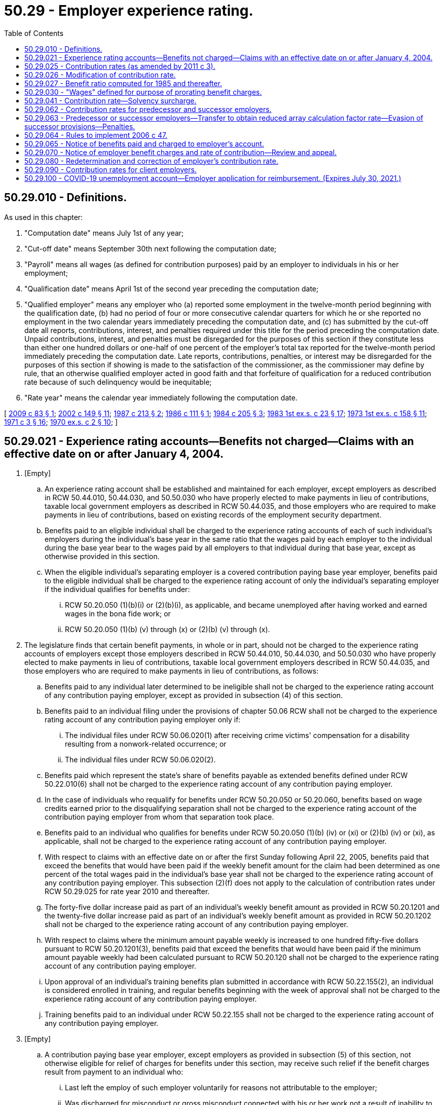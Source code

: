 = 50.29 - Employer experience rating.
:toc:

== 50.29.010 - Definitions.
As used in this chapter:

. "Computation date" means July 1st of any year;

. "Cut-off date" means September 30th next following the computation date;

. "Payroll" means all wages (as defined for contribution purposes) paid by an employer to individuals in his or her employment;

. "Qualification date" means April 1st of the second year preceding the computation date;

. "Qualified employer" means any employer who (a) reported some employment in the twelve-month period beginning with the qualification date, (b) had no period of four or more consecutive calendar quarters for which he or she reported no employment in the two calendar years immediately preceding the computation date, and (c) has submitted by the cut-off date all reports, contributions, interest, and penalties required under this title for the period preceding the computation date. Unpaid contributions, interest, and penalties must be disregarded for the purposes of this section if they constitute less than either one hundred dollars or one-half of one percent of the employer's total tax reported for the twelve-month period immediately preceding the computation date. Late reports, contributions, penalties, or interest may be disregarded for the purposes of this section if showing is made to the satisfaction of the commissioner, as the commissioner may define by rule, that an otherwise qualified employer acted in good faith and that forfeiture of qualification for a reduced contribution rate because of such delinquency would be inequitable;

. "Rate year" means the calendar year immediately following the computation date.

[ http://lawfilesext.leg.wa.gov/biennium/2009-10/Pdf/Bills/Session%20Laws/House/1338.SL.pdf?cite=2009%20c%2083%20§%201[2009 c 83 § 1]; http://lawfilesext.leg.wa.gov/biennium/2001-02/Pdf/Bills/Session%20Laws/House/2901.SL.pdf?cite=2002%20c%20149%20§%2011[2002 c 149 § 11]; http://leg.wa.gov/CodeReviser/documents/sessionlaw/1987c213.pdf?cite=1987%20c%20213%20§%202[1987 c 213 § 2]; http://leg.wa.gov/CodeReviser/documents/sessionlaw/1986c111.pdf?cite=1986%20c%20111%20§%201[1986 c 111 § 1]; http://leg.wa.gov/CodeReviser/documents/sessionlaw/1984c205.pdf?cite=1984%20c%20205%20§%203[1984 c 205 § 3]; http://leg.wa.gov/CodeReviser/documents/sessionlaw/1983ex1c23.pdf?cite=1983%201st%20ex.s.%20c%2023%20§%2017[1983 1st ex.s. c 23 § 17]; http://leg.wa.gov/CodeReviser/documents/sessionlaw/1973ex1c158.pdf?cite=1973%201st%20ex.s.%20c%20158%20§%2011[1973 1st ex.s. c 158 § 11]; http://leg.wa.gov/CodeReviser/documents/sessionlaw/1971c3.pdf?cite=1971%20c%203%20§%2016[1971 c 3 § 16]; http://leg.wa.gov/CodeReviser/documents/sessionlaw/1970ex1c2.pdf?cite=1970%20ex.s.%20c%202%20§%2010[1970 ex.s. c 2 § 10]; ]

== 50.29.021 - Experience rating accounts—Benefits not charged—Claims with an effective date on or after January 4, 2004.
. [Empty]
.. An experience rating account shall be established and maintained for each employer, except employers as described in RCW 50.44.010, 50.44.030, and 50.50.030 who have properly elected to make payments in lieu of contributions, taxable local government employers as described in RCW 50.44.035, and those employers who are required to make payments in lieu of contributions, based on existing records of the employment security department.

.. Benefits paid to an eligible individual shall be charged to the experience rating accounts of each of such individual's employers during the individual's base year in the same ratio that the wages paid by each employer to the individual during the base year bear to the wages paid by all employers to that individual during that base year, except as otherwise provided in this section.

.. When the eligible individual's separating employer is a covered contribution paying base year employer, benefits paid to the eligible individual shall be charged to the experience rating account of only the individual's separating employer if the individual qualifies for benefits under:

... RCW 50.20.050 (1)(b)(i) or (2)(b)(i), as applicable, and became unemployed after having worked and earned wages in the bona fide work; or

... RCW 50.20.050 (1)(b) (v) through (x) or (2)(b) (v) through (x).

. The legislature finds that certain benefit payments, in whole or in part, should not be charged to the experience rating accounts of employers except those employers described in RCW 50.44.010, 50.44.030, and 50.50.030 who have properly elected to make payments in lieu of contributions, taxable local government employers described in RCW 50.44.035, and those employers who are required to make payments in lieu of contributions, as follows:

.. Benefits paid to any individual later determined to be ineligible shall not be charged to the experience rating account of any contribution paying employer, except as provided in subsection (4) of this section.

.. Benefits paid to an individual filing under the provisions of chapter 50.06 RCW shall not be charged to the experience rating account of any contribution paying employer only if:

... The individual files under RCW 50.06.020(1) after receiving crime victims' compensation for a disability resulting from a nonwork-related occurrence; or

... The individual files under RCW 50.06.020(2).

.. Benefits paid which represent the state's share of benefits payable as extended benefits defined under RCW 50.22.010(6) shall not be charged to the experience rating account of any contribution paying employer.

.. In the case of individuals who requalify for benefits under RCW 50.20.050 or 50.20.060, benefits based on wage credits earned prior to the disqualifying separation shall not be charged to the experience rating account of the contribution paying employer from whom that separation took place.

.. Benefits paid to an individual who qualifies for benefits under RCW 50.20.050 (1)(b) (iv) or (xi) or (2)(b) (iv) or (xi), as applicable, shall not be charged to the experience rating account of any contribution paying employer.

.. With respect to claims with an effective date on or after the first Sunday following April 22, 2005, benefits paid that exceed the benefits that would have been paid if the weekly benefit amount for the claim had been determined as one percent of the total wages paid in the individual's base year shall not be charged to the experience rating account of any contribution paying employer. This subsection (2)(f) does not apply to the calculation of contribution rates under RCW 50.29.025 for rate year 2010 and thereafter.

.. The forty-five dollar increase paid as part of an individual's weekly benefit amount as provided in RCW 50.20.1201 and the twenty-five dollar increase paid as part of an individual's weekly benefit amount as provided in RCW 50.20.1202 shall not be charged to the experience rating account of any contribution paying employer.

.. With respect to claims where the minimum amount payable weekly is increased to one hundred fifty-five dollars pursuant to RCW 50.20.1201(3), benefits paid that exceed the benefits that would have been paid if the minimum amount payable weekly had been calculated pursuant to RCW 50.20.120 shall not be charged to the experience rating account of any contribution paying employer.

.. Upon approval of an individual's training benefits plan submitted in accordance with RCW 50.22.155(2), an individual is considered enrolled in training, and regular benefits beginning with the week of approval shall not be charged to the experience rating account of any contribution paying employer.

.. Training benefits paid to an individual under RCW 50.22.155 shall not be charged to the experience rating account of any contribution paying employer.

. [Empty]
.. A contribution paying base year employer, except employers as provided in subsection (5) of this section, not otherwise eligible for relief of charges for benefits under this section, may receive such relief if the benefit charges result from payment to an individual who:

... Last left the employ of such employer voluntarily for reasons not attributable to the employer;

... Was discharged for misconduct or gross misconduct connected with his or her work not a result of inability to meet the minimum job requirements;

... Is unemployed as a result of closure or severe curtailment of operation at the employer's plant, building, worksite, or other facility. This closure must be for reasons directly attributable to a catastrophic occurrence such as fire, flood, or other natural disaster;

... Continues to be employed on a regularly scheduled permanent part-time basis by a base year employer and who at some time during the base year was concurrently employed and subsequently separated from at least one other base year employer. Benefit charge relief ceases when the employment relationship between the employer requesting relief and the claimant is terminated. This subsection does not apply to shared work employers under chapter 50.60 RCW;

.. Continues to be employed on a regularly scheduled permanent part-time basis by a base year employer and who qualified for two consecutive unemployment claims where wages were attributable to at least one employer who employed the individual in both base years. Benefit charge relief ceases when the employment relationship between the employer requesting relief and the claimant is terminated. This subsection does not apply to shared work employers under chapter 50.60 RCW;

.. Was hired to replace an employee who is a member of the military reserves or National Guard and was called to federal active military service by the president of the United States and is subsequently laid off when that employee is reemployed by their employer upon release from active duty within the time provided for reemployment in RCW 73.16.035;

.. Worked for an employer for twenty weeks or less, and was laid off at the end of temporary employment when that employee temporarily replaced a permanent employee receiving family or medical leave benefits under Title 50A RCW, and the layoff is due to the return of that permanent employee. This subsection (3)(a)(vii) applies to claims with an effective date on or after January 1, 2020; or

.. Was discharged because the individual was unable to satisfy a job prerequisite required by law or administrative rule.

.. The employer requesting relief of charges under this subsection must request relief in writing within thirty days following mailing to the last known address of the notification of the valid initial determination of such claim, stating the date and reason for the separation or the circumstances of continued employment. The commissioner, upon investigation of the request, shall determine whether relief should be granted.

. When a benefit claim becomes invalid due to an amendment or adjustment of a report where the employer failed to report or inaccurately reported hours worked or remuneration paid, or both, all benefits paid will be charged to the experience rating account of the contribution paying employer or employers that originally filed the incomplete or inaccurate report or reports. An employer who reimburses the trust fund for benefits paid to workers and who fails to report or inaccurately reported hours worked or remuneration paid, or both, shall reimburse the trust fund for all benefits paid that are based on the originally filed incomplete or inaccurate report or reports.

. An employer's experience rating account may not be relieved of charges for a benefit payment and an employer who reimburses the trust fund for benefit payments may not be credited for a benefit payment if a benefit payment was made because the employer or employer's agent failed to respond timely or adequately to a written request of the department for information relating to the claim or claims without establishing good cause for the failure and the employer or employer's agent has a pattern of such failures. The commissioner has the authority to determine whether the employer has good cause under this subsection.

.. For the purposes of this subsection, "adequately" means providing accurate information of sufficient quantity and quality that would allow a reasonable person to determine eligibility for benefits.

.. [Empty]
... For the purposes of this subsection, "pattern" means a benefit payment was made because the employer or employer's agent failed to respond timely or adequately to a written request of the department for information relating to a claim or claims without establishing good cause for the failure, if the greater of the following calculations for an employer is met:

(A) At least three times in the previous two years; or

(B) Twenty percent of the total current claims against the employer.

... If an employer's agent is utilized, a pattern is established based on each individual client employer that the employer's agent represents.

[ http://lawfilesext.leg.wa.gov/biennium/2019-20/Pdf/Bills/Session%20Laws/House/2613-S.SL.pdf?cite=2020%20c%2086%20§%203[2020 c 86 § 3]; http://lawfilesext.leg.wa.gov/biennium/2019-20/Pdf/Bills/Session%20Laws/House/1399-S.SL.pdf?cite=2019%20c%2013%20§%2065[2019 c 13 § 65]; http://lawfilesext.leg.wa.gov/biennium/2017-18/Pdf/Bills/Session%20Laws/Senate/5975-S.SL.pdf?cite=2017%203rd%20sp.s.%20c%205%20§%2083[2017 3rd sp.s. c 5 § 83]; http://lawfilesext.leg.wa.gov/biennium/2013-14/Pdf/Bills/Session%20Laws/House/1903.SL.pdf?cite=2013%20c%20244%20§%201[2013 c 244 § 1]; http://lawfilesext.leg.wa.gov/biennium/2013-14/Pdf/Bills/Session%20Laws/Senate/5355.SL.pdf?cite=2013%20c%20189%20§%203[2013 c 189 § 3]; http://lawfilesext.leg.wa.gov/biennium/2011-12/Pdf/Bills/Session%20Laws/House/1091.SL.pdf?cite=2011%20c%204%20§%2014[2011 c 4 § 14]; http://lawfilesext.leg.wa.gov/biennium/2009-10/Pdf/Bills/Session%20Laws/House/2649-S.SL.pdf?cite=2010%20c%2025%20§%201[2010 c 25 § 1]; prior:  2009 c 493 § 1; http://lawfilesext.leg.wa.gov/biennium/2009-10/Pdf/Bills/Session%20Laws/Senate/5009-S.SL.pdf?cite=2009%20c%2050%20§%201[2009 c 50 § 1]; http://lawfilesext.leg.wa.gov/biennium/2009-10/Pdf/Bills/Session%20Laws/House/1906-S.SL.pdf?cite=2009%20c%203%20§%2013[2009 c 3 § 13]; http://lawfilesext.leg.wa.gov/biennium/2007-08/Pdf/Bills/Session%20Laws/Senate/6751-S.SL.pdf?cite=2008%20c%20323%20§%202[2008 c 323 § 2]; http://lawfilesext.leg.wa.gov/biennium/2007-08/Pdf/Bills/Session%20Laws/Senate/5373-S.SL.pdf?cite=2007%20c%20146%20§%202[2007 c 146 § 2]; http://lawfilesext.leg.wa.gov/biennium/2005-06/Pdf/Bills/Session%20Laws/Senate/6885-S.SL.pdf?cite=2006%20c%2013%20§%206[2006 c 13 § 6]; http://lawfilesext.leg.wa.gov/biennium/2005-06/Pdf/Bills/Session%20Laws/House/2255.SL.pdf?cite=2005%20c%20133%20§%204[2005 c 133 § 4]; http://lawfilesext.leg.wa.gov/biennium/2003-04/Pdf/Bills/Session%20Laws/Senate/6097.SL.pdf?cite=2003%202nd%20sp.s.%20c%204%20§%2021[2003 2nd sp.s. c 4 § 21]; ]

== 50.29.025 - Contribution rates (as amended by 2011 c 3).
. For contributions assessed for rate years 2005 through 2009, the contribution rate for each employer subject to contributions under RCW 50.24.010 shall be the sum of the array calculation factor rate and the graduated social cost factor rate determined under this subsection, and the solvency surcharge determined under RCW 50.29.041, if any.

.. The array calculation factor rate shall be determined as follows:

... An array shall be prepared, listing all qualified employers in ascending order of their benefit ratios. The array shall show for each qualified employer: (A) Identification number; (B) benefit ratio; and (C) taxable payrolls for the four consecutive calendar quarters immediately preceding the computation date and reported to the employment security department by the cut-off date.

... Each employer in the array shall be assigned to one of forty rate classes according to his or her benefit ratio as follows, and, except as provided in RCW 50.29.026, the array calculation factor rate for each employer in the array shall be the rate specified in the rate class to which the employer has been assigned:

Benefit RatioRateClassRate(percent)At leastLess than 0.00000110.000.0000010.00125020.130.0012500.00250030.250.0025000.00375040.380.0037500.00500050.500.0050000.00625060.630.0062500.00750070.750.0075000.00875080.880.0087500.01000091.000.0100000.011250101.150.0112500.012500111.300.0125000.013750121.450.0137500.015000131.600.0150000.016250141.750.0162500.017500151.900.0175000.018750162.050.0187500.020000172.200.0200000.021250182.350.0212500.022500192.500.0225000.023750202.650.0237500.025000212.800.0250000.026250222.950.0262500.027500233.100.0275000.028750243.250.0287500.030000253.400.0300000.031250263.550.0312500.032500273.700.0325000.033750283.850.0337500.035000294.000.0350000.036250304.150.0362500.037500314.300.0375000.040000324.450.0400000.042500334.600.0425000.045000344.750.0450000.047500354.900.0475000.050000365.050.0500000.052500375.200.0525000.055000385.300.0550000.057500395.350.057500 405.40



Benefit Ratio

Rate

Class

Rate

..

At least

Less than

 

0.000001

1

0.00

0.000001

0.001250

2

0.13

0.001250

0.002500

3

0.25

0.002500

0.003750

4

0.38

0.003750

0.005000

5

0.50

0.005000

0.006250

6

0.63

0.006250

0.007500

7

0.75

0.007500

0.008750

8

0.88

0.008750

0.010000

9

1.00

0.010000

0.011250

10

1.15

0.011250

0.012500

11

1.30

0.012500

0.013750

12

1.45

0.013750

0.015000

13

1.60

0.015000

0.016250

14

1.75

0.016250

0.017500

15

1.90

0.017500

0.018750

16

2.05

0.018750

0.020000

17

2.20

0.020000

0.021250

18

2.35

0.021250

0.022500

19

2.50

0.022500

0.023750

20

2.65

0.023750

0.025000

21

2.80

0.025000

0.026250

22

2.95

0.026250

0.027500

23

3.10

0.027500

0.028750

24

3.25

0.028750

0.030000

25

3.40

0.030000

0.031250

26

3.55

0.031250

0.032500

27

3.70

0.032500

0.033750

28

3.85

0.033750

0.035000

29

4.00

0.035000

0.036250

30

4.15

0.036250

0.037500

31

4.30

0.037500

0.040000

32

4.45

0.040000

0.042500

33

4.60

0.042500

0.045000

34

4.75

0.045000

0.047500

35

4.90

0.047500

0.050000

36

5.05

0.050000

0.052500

37

5.20

0.052500

0.055000

38

5.30

0.055000

0.057500

39

5.35

0.057500

 

40

5.40

.. The graduated social cost factor rate shall be determined as follows:

...(A) Except as provided in (b)(i)(B) and (C) of this subsection, the commissioner shall calculate the flat social cost factor for a rate year by dividing the total social cost by the total taxable payroll. The division shall be carried to the second decimal place with the remaining fraction disregarded unless it amounts to five hundredths or more, in which case the second decimal place shall be rounded to the next higher digit. The flat social cost factor shall be expressed as a percentage.

(B) If, on the cut-off date, the balance in the unemployment compensation fund is determined by the commissioner to be an amount that will provide more than ten months of unemployment benefits, the commissioner shall calculate the flat social cost factor for the rate year immediately following the cut-off date by reducing the total social cost by the dollar amount that represents the number of months for which the balance in the unemployment compensation fund on the cut-off date will provide benefits above ten months and dividing the result by the total taxable payroll. However, the calculation under this subsection (1)(b)(i)(B) for a rate year may not result in a flat social cost factor that is more than four-tenths lower than the calculation under (b)(i)(A) of this subsection for that rate year.

For the purposes of this subsection, the commissioner shall determine the number of months of unemployment benefits in the unemployment compensation fund using the benefit cost rate for the average of the three highest calendar benefit cost rates in the twenty consecutive completed calendar years immediately preceding the cut-off date or a period of consecutive calendar years immediately preceding the cut-off date that includes three recessions, if longer.

(C) The minimum flat social cost factor calculated under this subsection (1)(b) shall be six-tenths of one percent, except that if the balance in the unemployment compensation fund is determined by the commissioner to be an amount that will provide:

(I) At least twelve months but less than fourteen months of unemployment benefits, the minimum shall be five-tenths of one percent; or

(II) At least fourteen months of unemployment benefits, the minimum shall be five-tenths of one percent, except that, for employers in rate class 1, the minimum shall be forty-five hundredths of one percent.

...(A) Except as provided in (b)(ii)(B) of this subsection, the graduated social cost factor rate for each employer in the array is the flat social cost factor multiplied by the percentage specified as follows for the rate class to which the employer has been assigned in (a)(ii) of this subsection, except that the sum of an employer's array calculation factor rate and the graduated social cost factor rate may not exceed six and five-tenths percent or, for employers whose North American industry classification system code is within "111," "112," "1141," "115," "3114," "3117," "42448," or "49312," may not exceed six percent through rate year 2007 and may not exceed five and seven-tenths percent for rate years 2008 and 2009:

(I) Rate class 1 - 78 percent;

(II) Rate class 2 - 82 percent;

(III) Rate class 3 - 86 percent;

(IV) Rate class 4 - 90 percent;

(V) Rate class 5 - 94 percent;

(VI) Rate class 6 - 98 percent;

(VII) Rate class 7 - 102 percent;

(VIII) Rate class 8 - 106 percent;

(IX) Rate class 9 - 110 percent;

(X) Rate class 10 - 114 percent;

(XI) Rate class 11 - 118 percent; and

(XII) Rate classes 12 through 40 - 120 percent.

(B) For contributions assessed beginning July 1, 2005, through December 31, 2007, for employers whose North American industry classification system code is "111," "112," "1141," "115," "3114," "3117," "42448," or "49312," the graduated social cost factor rate is zero.

... For the purposes of this section:

(A) "Total social cost" means the amount calculated by subtracting the array calculation factor contributions paid by all employers with respect to the four consecutive calendar quarters immediately preceding the computation date and paid to the employment security department by the cut-off date from the total unemployment benefits paid to claimants in the same four consecutive calendar quarters. To calculate the flat social cost factor for rate year 2005, the commissioner shall calculate the total social cost using the array calculation factor contributions that would have been required to be paid by all employers in the calculation period if (a) of this subsection had been in effect for the relevant period. To calculate the flat social cost factor for rate years 2010 and 2011, the forty-five dollar increase paid as part of an individual's weekly benefit amount as provided in RCW 50.20.1201 shall not be considered for purposes of calculating the total unemployment benefits paid to claimants in the four consecutive calendar quarters immediately preceding the computation date.

(B) "Total taxable payroll" means the total amount of wages subject to tax, as determined under RCW 50.24.010, for all employers in the four consecutive calendar quarters immediately preceding the computation date and reported to the employment security department by the cut-off date.

.. For employers who do not meet the definition of "qualified employer" by reason of failure to pay contributions when due:

... The array calculation factor rate shall be two-tenths higher than that in rate class 40, except employers who have an approved agency-deferred payment contract by September 30th of the previous rate year. If any employer with an approved agency-deferred payment contract fails to make any one of the succeeding deferred payments or fails to submit any succeeding tax report and payment in a timely manner, the employer's tax rate shall immediately revert to an array calculation factor rate two-tenths higher than that in rate class 40; and

... The social cost factor rate shall be the social cost factor rate assigned to rate class 40 under (b)(ii) of this subsection.

.. For all other employers not qualified to be in the array:

... For rate years 2005, 2006, and 2007:

(A) The array calculation factor rate shall be a rate equal to the average industry array calculation factor rate as determined by the commissioner, plus fifteen percent of that amount; however, the rate may not be less than one percent or more than the array calculation factor rate in rate class 40; and

(B) The social cost factor rate shall be a rate equal to the average industry social cost factor rate as determined by the commissioner, plus fifteen percent of that amount, but not more than the social cost factor rate assigned to rate class 40 under (b)(ii) of this subsection.

... For contributions assessed for rate years 2008 and 2009:

(A) The array calculation factor rate shall be a rate equal to the average industry array calculation factor rate as determined by the commissioner, multiplied by the history factor, but not less than one percent or more than the array calculation factor rate in rate class 40;

(B) The social cost factor rate shall be a rate equal to the average industry social cost factor rate as determined by the commissioner, multiplied by the history factor, but not more than the social cost factor rate assigned to rate class 40 under (b)(ii) of this subsection; and

(C) The history factor shall be based on the total amounts of benefits charged and contributions paid in the three fiscal years ending prior to the computation date by employers not qualified to be in the array, other than employers in (c) of this subsection, who were first subject to contributions in the calendar year ending three years prior to the computation date. The commissioner shall calculate the history ratio by dividing the total amount of benefits charged by the total amount of contributions paid in this three-year period by these employers. The division shall be carried to the second decimal place with the remaining fraction disregarded unless it amounts to five one-hundredths or more, in which case the second decimal place shall be rounded to the next higher digit. The commissioner shall determine the history factor according to the history ratio as follows:

 HistoryRatio HistoryFactor(percent) At leastLess than (I) .9590(II).951.05100(III)1.05 115

 

History

Ratio

 

History

Factor

..

 

At least

Less than

 

(I)

 

.95

90

(II)

.95

1.05

100

(III)

1.05

 

115

. For contributions assessed in rate year 2010 and thereafter, the contribution rate for each employer subject to contributions under RCW 50.24.010 shall be the sum of the array calculation factor rate and the graduated social cost factor rate determined under this subsection, and the solvency surcharge determined under RCW 50.29.041, if any.

.. The array calculation factor rate shall be determined as follows:

... An array shall be prepared, listing all qualified employers in ascending order of their benefit ratios. The array shall show for each qualified employer: (A) Identification number; (B) benefit ratio; and (C) taxable payrolls for the four consecutive calendar quarters immediately preceding the computation date and reported to the employment security department by the cut-off date.

... Each employer in the array shall be assigned to one of forty rate classes according to his or her benefit ratio as follows, and, except as provided in RCW 50.29.026, the array calculation factor rate for each employer in the array shall be the rate specified in the rate class to which the employer has been assigned:

Benefit RatioRateClassRate(percent)At leastLess than 0.00000110.000.0000010.00125020.110.0012500.00250030.220.0025000.00375040.330.0037500.00500050.430.0050000.00625060.540.0062500.00750070.650.0075000.00875080.760.0087500.01000090.880.0100000.011250101.010.0112500.012500111.140.0125000.013750121.280.0137500.015000131.410.0150000.016250141.540.0162500.017500151.670.0175000.018750161.800.0187500.020000171.940.0200000.021250182.070.0212500.022500192.200.0225000.023750202.380.0237500.025000212.500.0250000.026250222.630.0262500.027500232.750.0275000.028750242.880.0287500.030000253.000.0300000.031250263.130.0312500.032500273.250.0325000.033750283.380.0337500.035000293.500.0350000.036250303.630.0362500.037500313.750.0375000.040000324.000.0400000.042500334.250.0425000.045000344.500.0450000.047500354.750.0475000.050000365.000.0500000.052500375.150.0525000.055000385.250.0550000.057500395.300.057500 405.40



Benefit Ratio

Rate

Class

Rate

..

At least

Less than

 

0.000001

1

0.00

0.000001

0.001250

2

0.11

0.001250

0.002500

3

0.22

0.002500

0.003750

4

0.33

0.003750

0.005000

5

0.43

0.005000

0.006250

6

0.54

0.006250

0.007500

7

0.65

0.007500

0.008750

8

0.76

0.008750

0.010000

9

0.88

0.010000

0.011250

10

1.01

0.011250

0.012500

11

1.14

0.012500

0.013750

12

1.28

0.013750

0.015000

13

1.41

0.015000

0.016250

14

1.54

0.016250

0.017500

15

1.67

0.017500

0.018750

16

1.80

0.018750

0.020000

17

1.94

0.020000

0.021250

18

2.07

0.021250

0.022500

19

2.20

0.022500

0.023750

20

2.38

0.023750

0.025000

21

2.50

0.025000

0.026250

22

2.63

0.026250

0.027500

23

2.75

0.027500

0.028750

24

2.88

0.028750

0.030000

25

3.00

0.030000

0.031250

26

3.13

0.031250

0.032500

27

3.25

0.032500

0.033750

28

3.38

0.033750

0.035000

29

3.50

0.035000

0.036250

30

3.63

0.036250

0.037500

31

3.75

0.037500

0.040000

32

4.00

0.040000

0.042500

33

4.25

0.042500

0.045000

34

4.50

0.045000

0.047500

35

4.75

0.047500

0.050000

36

5.00

0.050000

0.052500

37

5.15

0.052500

0.055000

38

5.25

0.055000

0.057500

39

5.30

0.057500

 

40

5.40

.. The graduated social cost factor rate shall be determined as follows:

...(A) Except as provided in (b)(i)(B) and (C) of this subsection, the commissioner shall calculate the flat social cost factor for a rate year by dividing the total social cost by the total taxable payroll. The division shall be carried to the second decimal place with the remaining fraction disregarded unless it amounts to five hundredths or more, in which case the second decimal place shall be rounded to the next higher digit. The flat social cost factor shall be expressed as a percentage.

(B) If, on the cut-off date, the balance in the unemployment compensation fund is determined by the commissioner to be an amount that will provide more than ten months of unemployment benefits, the commissioner shall calculate the flat social cost factor for the rate year immediately following the cut-off date by reducing the total social cost by the dollar amount that represents the number of months for which the balance in the unemployment compensation fund on the cut-off date will provide benefits above ten months and dividing the result by the total taxable payroll. However, the calculation under this subsection (2)(b)(i)(B) for a rate year may not result in a flat social cost factor that is more than four-tenths lower than the calculation under (b)(i)(A) of this subsection for that rate year. For rate year 2011, the calculation may not result in a flat social cost factor that is more than one and twenty-two one-hundredths percent.

For the purposes of this subsection, the commissioner shall determine the number of months of unemployment benefits in the unemployment compensation fund using the benefit cost rate for the average of the three highest calendar benefit cost rates in the twenty consecutive completed calendar years immediately preceding the cut-off date or a period of consecutive calendar years immediately preceding the cut-off date that includes three recessions, if longer.

(C) The minimum flat social cost factor calculated under this subsection (2)(b) shall be six-tenths of one percent, except that if the balance in the unemployment compensation fund is determined by the commissioner to be an amount that will provide:

(I) At least ten months but less than eleven months of unemployment benefits, the minimum shall be five-tenths of one percent; or

(II) At least eleven months but less than twelve months of unemployment benefits, the minimum shall be forty-five hundredths of one percent; or

(III) At least twelve months but less than thirteen months of unemployment benefits, the minimum shall be four-tenths of one percent; or

(IV) At least thirteen months but less than fifteen months of unemployment benefits, the minimum shall be thirty-five hundredths of one percent; or

(V) At least fifteen months but less than seventeen months of unemployment benefits, the minimum shall be twenty-five hundredths of one percent; or

(VI) At least seventeen months but less than eighteen months of unemployment benefits, the minimum shall be fifteen hundredths of one percent; or

(VII) At least eighteen months of unemployment benefits, the minimum shall be fifteen hundredths of one percent through rate year 2011 and shall be zero thereafter.

...(A) Except as provided in (b)(ii)(B) of this subsection, the graduated social cost factor rate for each employer in the array is the flat social cost factor multiplied by the percentage specified as follows for the rate class to which the employer has been assigned in (a)(ii) of this subsection, except that the sum of an employer's array calculation factor rate and the graduated social cost factor rate may not exceed six percent or, for employers whose North American industry classification system code is within "111," "112," "1141," "115," "3114," "3117," "42448," or "49312," may not exceed five and four-tenths percent:

(((A))) (I) Rate class 1 - 78 percent;

(((B))) (II) Rate class 2 - 82 percent;

(((C))) (III) Rate class 3 - 86 percent;

(((D))) (IV) Rate class 4 - 90 percent;

(((E))) (V) Rate class 5 - 94 percent;

(((F))) (VI) Rate class 6 - 98 percent;

(((G))) (VII) Rate class 7 - 102 percent;

(((H))) (VIII) Rate class 8 - 106 percent;

(((I))) (IX) Rate class 9 - 110 percent;

(((J))) (X) Rate class 10 - 114 percent;

(((K))) (XI) Rate class 11 - 118 percent; and

(((L))) (XII) Rate classes 12 through 40 - 120 percent.

(B) For rate year 2011, the graduated social cost factor rate for each employer in the array is the flat social cost factor multiplied by the percentage specified as follows for the rate class to which the employer has been assigned in (a)(ii) of this subsection, except that the sum of an employer's array calculation factor rate and the graduated social cost factor rate may not exceed six percent or, for employers whose North American industry classification system code is within "111," "112," "1141," "115," "3114," "3117," "42448," or "49312," may not exceed five and four-tenths percent:

(I) Rate class 1 - 40 percent;

(II) Rate class 2 - 44 percent;

(III) Rate class 3 - 48 percent;

(IV) Rate class 4 - 52 percent;

(V) Rate class 5 - 56 percent;

(VI) Rate class 6 - 60 percent;

(VII) Rate class 7 - 64 percent;

(VIII) Rate class 8 - 68 percent;

(IX) Rate class 9 - 72 percent;

(X) Rate class 10 - 76 percent;

(XI) Rate class 11 - 80 percent;

(XII) Rate class 12 - 84 percent;

(XIII) Rate class 13 - 88 percent;

(XIV) Rate class 14 - 92 percent;

(XV) Rate class 15 - 96 percent;

(XVI) Rate class 16 - 100 percent;

(XVII) Rate class 17 - 104 percent;

(XVIII) Rate class 18 - 108 percent;

(XIX) Rate class 19 - 112 percent;

(XX) Rate class 20 - 116 percent; and

(XXI) Rate classes 21 through 40 - 120 percent.

... For the purposes of this section:

(A) "Total social cost" means the amount calculated by subtracting the array calculation factor contributions paid by all employers with respect to the four consecutive calendar quarters immediately preceding the computation date and paid to the employment security department by the cut-off date from the total unemployment benefits paid to claimants in the same four consecutive calendar quarters. 

(B) "Total taxable payroll" means the total amount of wages subject to tax, as determined under RCW 50.24.010, for all employers in the four consecutive calendar quarters immediately preceding the computation date and reported to the employment security department by the cut-off date.

.. For employers who do not meet the definition of "qualified employer" by reason of failure to pay contributions when due:

... For rate years through 2010:

(A) The array calculation factor rate shall be two-tenths higher than that in rate class 40, except employers who have an approved agency-deferred payment contract by September 30th of the previous rate year. If any employer with an approved agency-deferred payment contract fails to make any one of the succeeding deferred payments or fails to submit any succeeding tax report and payment in a timely manner, the employer's tax rate shall immediately revert to an array calculation factor rate two-tenths higher than that in rate class 40; and

(B) The social cost factor rate shall be the social cost factor rate assigned to rate class 40 under (b)(ii)(A) of this subsection.

... For rate years 2011 and thereafter:

(A)(I) For an employer who does not enter into an approved agency-deferred payment contract as described in (c)(ii)(A)(II) or (III) of this subsection, the array calculation factor rate shall be the rate it would have been if the employer had not been delinquent in payment plus an additional one percent or, if the employer is delinquent in payment for a second or more consecutive year, an additional two percent;

(II) For an employer who enters an approved agency-deferred payment contract by September 30th of the previous rate year, the array calculation factor rate shall be the rate it would have been if the employer had not been delinquent in payment;

(III) For an employer who enters an approved agency-deferred payment contract after September 30th of the previous rate year, but within thirty days of the date the department sent its first tax rate notice, the array calculation factor rate shall be the rate it would have been had the employer not been delinquent in payment plus an additional one-half of one percent or, if the employer is delinquent in payment for a second or more consecutive year, an additional one and one-half percent;

(IV) For an employer who enters an approved agency-deferred payment contract as described in (c)(ii)(A)(II) or (III) of this subsection, but who fails to make any one of the succeeding deferred payments or fails to submit any succeeding tax report and payment in a timely manner, the array calculation factor rate shall immediately revert to the applicable array calculation factor rate under (c)(ii)(A)(I) of this subsection; and

(B) The social cost factor rate shall be the social cost factor rate assigned to rate class 40 for the relevant year under (b)(ii)(A) or (B) of this subsection.

.. For all other employers not qualified to be in the array:

... The array calculation factor rate shall be a rate equal to the average industry array calculation factor rate as determined by the commissioner, multiplied by the history factor, but not less than one percent or more than the array calculation factor rate in rate class 40;

... The social cost factor rate shall be a rate equal to the average industry social cost factor rate as determined by the commissioner, multiplied by the history factor, but not more than the social cost factor rate assigned to rate class 40 for the relevant year under (b)(ii)(A) or (B) of this subsection; and

... The history factor shall be based on the total amounts of benefits charged and contributions paid in the three fiscal years ending prior to the computation date by employers not qualified to be in the array, other than employers in (c) of this subsection, who were first subject to contributions in the calendar year ending three years prior to the computation date. The commissioner shall calculate the history ratio by dividing the total amount of benefits charged by the total amount of contributions paid in this three-year period by these employers. The division shall be carried to the second decimal place with the remaining fraction disregarded unless it amounts to five one-hundredths or more, in which case the second decimal place shall be rounded to the next higher digit. The commissioner shall determine the history factor according to the history ratio as follows:

HistoryRatio HistoryFactor(percent) At leastLess than (A) .9590(B).951.05100(C)1.05 115





History

Ratio

 

History

Factor

..

 

At least

Less than

 

(A)

 

.95

90

(B)

.95

1.05

100

(C)

1.05

 

115

. Assignment of employers by the commissioner to industrial classification, for purposes of this section, shall be in accordance with established classification practices found in the North American industry classification system code.

[ http://lawfilesext.leg.wa.gov/biennium/2011-12/Pdf/Bills/Session%20Laws/Senate/5135.SL.pdf?cite=2011%20c%203%20§%203[2011 c 3 § 3]; http://lawfilesext.leg.wa.gov/biennium/2009-10/Pdf/Bills/Session%20Laws/Senate/6524-S.SL.pdf?cite=2010%20c%2072%20§%201[2010 c 72 § 1]; http://lawfilesext.leg.wa.gov/biennium/2009-10/Pdf/Bills/Session%20Laws/Senate/5963-S.SL.pdf?cite=2009%20c%20493%20§%202[2009 c 493 § 2]; http://lawfilesext.leg.wa.gov/biennium/2009-10/Pdf/Bills/Session%20Laws/House/1906-S.SL.pdf?cite=2009%20c%203%20§%2014[2009 c 3 § 14]; http://lawfilesext.leg.wa.gov/biennium/2007-08/Pdf/Bills/Session%20Laws/House/1278-S.SL.pdf?cite=2007%20c%2051%20§%201[2007 c 51 § 1]; http://lawfilesext.leg.wa.gov/biennium/2005-06/Pdf/Bills/Session%20Laws/Senate/6885-S.SL.pdf?cite=2006%20c%2013%20§%204[2006 c 13 § 4]; http://lawfilesext.leg.wa.gov/biennium/2005-06/Pdf/Bills/Session%20Laws/House/2255.SL.pdf?cite=2005%20c%20133%20§%205[2005 c 133 § 5]; http://lawfilesext.leg.wa.gov/biennium/2003-04/Pdf/Bills/Session%20Laws/Senate/6097.SL.pdf?cite=2003%202nd%20sp.s.%20c%204%20§%2014[2003 2nd sp.s. c 4 § 14]; http://lawfilesext.leg.wa.gov/biennium/2003-04/Pdf/Bills/Session%20Laws/House/1832-S.SL.pdf?cite=2003%20c%204%20§%201[2003 c 4 § 1]; http://lawfilesext.leg.wa.gov/biennium/1999-00/Pdf/Bills/Session%20Laws/House/3077-S.SL.pdf?cite=2000%20c%202%20§%204[2000 c 2 § 4]; http://lawfilesext.leg.wa.gov/biennium/1995-96/Pdf/Bills/Session%20Laws/Senate/5925.SL.pdf?cite=1995%20c%204%20§%202[1995 c 4 § 2]; 1995 c 4 § 1; prior:  1993 c 483 § 21; http://lawfilesext.leg.wa.gov/biennium/1993-94/Pdf/Bills/Session%20Laws/House/1988-S.SL.pdf?cite=1993%20c%20226%20§%2014[1993 c 226 § 14]; http://lawfilesext.leg.wa.gov/biennium/1993-94/Pdf/Bills/Session%20Laws/House/1988-S.SL.pdf?cite=1993%20c%20226%20§%2013[1993 c 226 § 13]; http://leg.wa.gov/CodeReviser/documents/sessionlaw/1990c245.pdf?cite=1990%20c%20245%20§%207[1990 c 245 § 7]; http://leg.wa.gov/CodeReviser/documents/sessionlaw/1989c380.pdf?cite=1989%20c%20380%20§%2079[1989 c 380 § 79]; http://leg.wa.gov/CodeReviser/documents/sessionlaw/1987c171.pdf?cite=1987%20c%20171%20§%203[1987 c 171 § 3]; http://leg.wa.gov/CodeReviser/documents/sessionlaw/1985ex1c5.pdf?cite=1985%20ex.s.%20c%205%20§%207[1985 ex.s. c 5 § 7]; http://leg.wa.gov/CodeReviser/documents/sessionlaw/1984c205.pdf?cite=1984%20c%20205%20§%205[1984 c 205 § 5]; ]

== 50.29.026 - Modification of contribution rate.
. Beginning with contributions assessed for rate year 1996, a qualified employer's contribution rate applicable for rate years beginning before January 1, 2005, or array calculation factor rate applicable for rate years beginning on or after January 1, 2005, determined under RCW 50.29.025 may be modified as follows:

.. Subject to the limitations of this subsection, an employer may make a voluntary contribution of an amount equal to part or all of the benefits charged to the employer's account during the two years most recently ended on June 30th that were used for the purpose of computing the employer's contribution rate applicable for rate years beginning before January 1, 2005, or array calculation factor rate applicable for rate years beginning on or after January 1, 2005. On receiving timely payment of a voluntary contribution, plus a surcharge of ten percent of the amount of the voluntary contribution, the commissioner shall cancel the benefits equal to the amount of the voluntary contribution, excluding the surcharge, and compute a new benefit ratio for the employer. The employer shall then be assigned the contribution rate applicable for rate years beginning before January 1, 2005, or array calculation factor rate applicable for rate years beginning on or after January 1, 2005, applicable to the rate class within which the recomputed benefit ratio is included. The minimum amount of a voluntary contribution, excluding the surcharge, must be an amount that will result in a recomputed benefit ratio that is in a rate class at least four rate classes lower than the rate class that included the employer's original benefit ratio.

.. Payment of a voluntary contribution is considered timely if received by the department during the period beginning on the date of mailing to the employer the notice of contribution rate applicable for rate years beginning before January 1, 2005, or notice of array calculation factor rate applicable for rate years beginning on or after January 1, 2005, required under this title for the rate year for which the employer is seeking a modification of his or her rate and ending on February 15th of that rate year or, for voluntary contributions for rate year 2000, ending on March 31, 2000.

.. A benefit ratio may not be recomputed nor a rate be reduced under this section as a result of a voluntary contribution received after the payment period prescribed in (b) of this subsection.

. This section does not apply to any employer who has not had an increase of at least twelve rate classes from the previous tax rate year.

[ http://lawfilesext.leg.wa.gov/biennium/2003-04/Pdf/Bills/Session%20Laws/Senate/6097.SL.pdf?cite=2003%202nd%20sp.s.%20c%204%20§%2017[2003 2nd sp.s. c 4 § 17]; http://lawfilesext.leg.wa.gov/biennium/1999-00/Pdf/Bills/Session%20Laws/House/3077-S.SL.pdf?cite=2000%20c%202%20§%205[2000 c 2 § 5]; http://lawfilesext.leg.wa.gov/biennium/1995-96/Pdf/Bills/Session%20Laws/House/1350-S.SL.pdf?cite=1995%20c%20322%20§%201[1995 c 322 § 1]; ]

== 50.29.027 - Benefit ratio computed for 1985 and thereafter.
For the rate year 1985 and each rate year thereafter, a benefit ratio shall be computed for each qualified employer by dividing the total amount of benefits charged to the account of the employer during the forty-eight consecutive months immediately preceding the computation date by the taxable payrolls of the employer for the same forty-eight month period as reported to the department by the cut-off dates. The division shall be carried to the sixth decimal place with the remaining fraction, if any, disregarded.

[ http://leg.wa.gov/CodeReviser/documents/sessionlaw/1984c205.pdf?cite=1984%20c%20205%20§%204[1984 c 205 § 4]; ]

== 50.29.030 - "Wages" defined for purpose of prorating benefit charges.
For the purpose of prorating benefit charges "wages" shall mean "wages" as defined for purpose of payment of benefits in RCW 50.04.320.

[ http://leg.wa.gov/CodeReviser/documents/sessionlaw/1970ex1c2.pdf?cite=1970%20ex.s.%20c%202%20§%2012[1970 ex.s. c 2 § 12]; ]

== 50.29.041 - Contribution rate—Solvency surcharge.
Beginning with contributions assessed for rate year 2005, the contribution rate of each employer subject to contributions under RCW 50.24.010 shall include a solvency surcharge determined as follows:

. This section shall apply to employers' contributions for a rate year immediately following a cut-off date only if, on the cut-off date, the balance in the unemployment compensation fund is determined by the commissioner to be an amount that will provide fewer than seven months of unemployment benefits.

. The solvency surcharge shall be the lowest rate necessary, as determined by the commissioner, but not more than two-tenths of one percent, to provide revenue during the applicable rate year that will fund unemployment benefits for the number of months that is the difference between nine months and the number of months for which the balance in the unemployment compensation fund on the cut-off date will provide benefits.

. The basis for determining the number of months of unemployment benefits shall be the same basis used in *RCW 50.29.025(2)(b)(i)(B).

[ http://lawfilesext.leg.wa.gov/biennium/2005-06/Pdf/Bills/Session%20Laws/Senate/6885-S.SL.pdf?cite=2006%20c%2013%20§%205[2006 c 13 § 5]; http://lawfilesext.leg.wa.gov/biennium/2003-04/Pdf/Bills/Session%20Laws/Senate/6097.SL.pdf?cite=2003%202nd%20sp.s.%20c%204%20§%2016[2003 2nd sp.s. c 4 § 16]; ]

== 50.29.062 - Contribution rates for predecessor and successor employers.
. If the department finds that a significant purpose of the transfer of the business is to obtain a reduced array calculation factor rate, contribution rates shall be computed and penalties and other sanctions shall apply as specified in RCW 50.29.063.

. If subsection (1) of this section and RCW 50.29.063 do not apply and if the department finds that an employer is a successor, or partial successor, to a predecessor business, predecessor and successor employer contribution rates shall be computed in the following manner:

.. If the successor is an employer, as defined in RCW 50.04.080, at the time of the transfer of a business, the following applies:

... The successor's contribution rate shall remain unchanged for the remainder of the rate year in which the transfer occurs.

... Beginning January 1st following the transfer, the successor's contribution rate for each rate year shall be based on a combination of the following:

(A) The successor's experience with payrolls and benefits; and

(B) Any experience assigned to the predecessor involved in the transfer. If only a portion of the business was transferred, then the experience attributable to the acquired portion is assigned to the successor.

.. If the successor is not an employer at the time of the transfer, the following applies:

... For transfers before January 1, 2005:

(A) Except as provided in (b)(i)(B) of this subsection (2), the successor shall pay contributions at the lowest rate determined under either of the following:

(I) The contribution rate of the rate class assigned to the predecessor employer at the time of the transfer for the remainder of that rate year. Any experience relating to the assignment of that rate class attributable to the predecessor is transferred to the successor. Beginning with the January 1st following the transfer, the successor's contribution rate shall be based on a combination of the transferred experience of the acquired business and the successor's experience after the transfer; or

(II) The contribution rate equal to the average industry rate as determined by the commissioner, but not less than one percent, and continuing until the successor qualifies for a different rate in its own right. Assignment of employers by the commissioner to industrial classification, for purposes of this subsection, must be in accordance with established classification practices found in the North American industry classification system issued by the federal office of management and budget to the fourth digit provided in the North American industry classification system.

(B) If the successor simultaneously acquires the business or a portion of the business of two or more employers in different rate classes, its rate, from the date the transfer occurred until the end of that rate year and until it qualifies in its own right for a new rate, shall be the rate of the highest rate class applicable at the time of the acquisition to any predecessor employer who is a party to the acquisition, but not less than one percent.

... For transfers on or after January 1, 2005:

(A) Except as provided in (b)(ii)(B) and (C) of this subsection (2), the successor shall pay contributions:

(I) At the contribution rate assigned to the predecessor employer at the time of the transfer for the remainder of that rate year. Any experience attributable to the predecessor relating to the assignment of the predecessor's rate class is transferred to the successor.

(II) Beginning January 1st following the transfer, the successor's contribution rate for each rate year shall be based on an array calculation factor rate that is a combination of the following: The successor's experience with payrolls and benefits; and any experience assigned to the predecessor involved in the transfer. If only a portion of the business was transferred, then the experience attributable to the acquired portion is assigned to the successor if qualified under RCW 50.29.010 by including the transferred experience. If not qualified under RCW 50.29.010, the contribution rate shall equal the sum of the rates determined by the commissioner under RCW 50.29.025 (1)(d)(ii) or (2)(d) and 50.29.041, if applicable, and continuing until the successor qualifies for a different rate, including the transferred experience.

(B) If there is a substantial continuity of ownership, control, or management by the successor of the business of the predecessor, the successor shall pay contributions at the contribution rate determined for the predecessor employer at the time of the transfer for the remainder of that rate year. Any experience attributable to the predecessor relating to the assignment of the predecessor's rate class is transferred to the successor. Beginning January 1st following the transfer, the successor's array calculation factor rate shall be based on a combination of the transferred experience of the acquired business and the successor's experience after the transfer.

(C) If the successor simultaneously acquires the business or a portion of the business of two or more employers with different contribution rates, the successor's rate, from the date the transfer occurred until the end of that rate year and until it qualifies in its own right for a new rate, shall be the sum of the rates determined by the commissioner under RCW 50.29.025 (1) (a) and (b) or (2) (a) and (b), and 50.29.041, applicable at the time of the acquisition, to the predecessor employer who, among the parties to the acquisition, had the largest total payroll in the completed calendar quarter immediately preceding the date of transfer, but not less than the sum of the rates determined by the commissioner under RCW 50.29.025 (1)(d)(ii) or (2)(d) and 50.29.041, if applicable.

.. With respect to predecessor employers:

... The contribution rate on any payroll retained by a predecessor employer shall remain unchanged for the remainder of the rate year in which the transfer occurs.

... In all cases, beginning January 1st following the transfer, the predecessor's contribution rate or the predecessor's array calculation factor for each rate year shall be based on its experience with payrolls and benefits as of the regular computation date for that rate year excluding the experience of the transferred business or transferred portion of business as that experience has transferred to the successor: PROVIDED, That if all of the predecessor's business is transferred to a successor or successors, the predecessor shall not be a qualified employer until it satisfies the requirements of a "qualified employer" as set forth in RCW 50.29.010.

. A predecessor-successor relationship does not exist for purposes of subsection (2) of this section when a significant purpose of the transfer of a business or its operating assets is for the employer to move or expand an existing business, or for an employer to establish a substantially similar business under common ownership, management, and control. However, if an employer transfers its business to another employer, and both employers are at the time of transfer under substantially common ownership, management, or control, then the unemployment experience attributable to the transferred business shall also be transferred to, and combined with the unemployment experience attributable to, the employer to whom such business is so transferred as specified in subsection (2)(a) of this section.

. For purposes of this section, "transfer of a business" means the same as RCW 50.29.063(4)(c).

[ http://lawfilesext.leg.wa.gov/biennium/2011-12/Pdf/Bills/Session%20Laws/House/2491-S.SL.pdf?cite=2012%201st%20sp.s.%20c%202%20§%201[2012 1st sp.s. c 2 § 1]; http://lawfilesext.leg.wa.gov/biennium/2009-10/Pdf/Bills/Session%20Laws/House/2649-S.SL.pdf?cite=2010%20c%2025%20§%202[2010 c 25 § 2]; http://lawfilesext.leg.wa.gov/biennium/2009-10/Pdf/Bills/Session%20Laws/House/1339.SL.pdf?cite=2009%20c%20225%20§%201[2009 c 225 § 1]; http://lawfilesext.leg.wa.gov/biennium/2005-06/Pdf/Bills/Session%20Laws/Senate/6359-S.SL.pdf?cite=2006%20c%2047%20§%202[2006 c 47 § 2]; http://lawfilesext.leg.wa.gov/biennium/2003-04/Pdf/Bills/Session%20Laws/Senate/6097.SL.pdf?cite=2003%202nd%20sp.s.%20c%204%20§%2018[2003 2nd sp.s. c 4 § 18]; http://lawfilesext.leg.wa.gov/biennium/1995-96/Pdf/Bills/Session%20Laws/Senate/6413.SL.pdf?cite=1996%20c%20238%20§%201[1996 c 238 § 1]; http://lawfilesext.leg.wa.gov/biennium/1995-96/Pdf/Bills/Session%20Laws/Senate/5583.SL.pdf?cite=1995%20c%2056%20§%201[1995 c 56 § 1]; http://leg.wa.gov/CodeReviser/documents/sessionlaw/1989c380.pdf?cite=1989%20c%20380%20§%2081[1989 c 380 § 81]; http://leg.wa.gov/CodeReviser/documents/sessionlaw/1984c205.pdf?cite=1984%20c%20205%20§%206[1984 c 205 § 6]; ]

== 50.29.063 - Predecessor or successor employers—Transfer to obtain reduced array calculation factor rate—Evasion of successor provisions—Penalties.
. If it is found that a significant purpose of the transfer of a business was to obtain a reduced array calculation factor rate, then the following applies:

.. If the successor was an employer at the time of the transfer, then the experience rating accounts of the employers involved shall be combined into a single account and the employers assigned the higher of the predecessor or successor array calculation factor rate to take effect as of the date of the transfer.

.. If the successor was not an employer at the time of the transfer, then the experience rating account of the acquired business must not be transferred and, instead, the sum of the rate determined by the commissioner under RCW 50.29.025 (1)(d)(ii) or (2)(d) and 50.29.041, if applicable, shall be assigned.

. If any part of a delinquency for which an assessment is made under this title is due to an intent to knowingly evade the successorship provisions of RCW 50.29.062 and this section, then with respect to the employer, and to any business found to be knowingly promoting the evasion of such provisions:

.. The commissioner shall, for the rate year in which the commissioner makes the determination under this subsection and for each of the three consecutive rate years following that rate year, assign to the employer or business the total rate, which is the sum of the recalculated array calculation factor rate and a civil penalty assessment rate, calculated as follows:

... Recalculate the array calculation factor rate as the array calculation factor rate that should have applied to the employer or business under RCW 50.29.025 and 50.29.062; and

... Calculate a civil penalty assessment rate in an amount that, when added to the array calculation factor rate determined under (a)(i) of this subsection for the applicable rate year, results in a total rate equal to the maximum array calculation factor rate under RCW 50.29.025 plus two percent, which total rate is not limited by any maximum array calculation factor rate established in RCW 50.29.025 (1)(b)(ii) or (2)(b)(ii);

.. The employer or business may be prosecuted under the penalties prescribed in RCW 50.36.020; and

.. The employer or business must pay for the employment security department's reasonable expenses of auditing the employer's or business's books and collecting the civil penalty assessment.

. If the person knowingly evading the successorship provisions, or knowingly attempting to evade these provisions, or knowingly promoting the evasion of these provisions, is not an employer, the person is subject to a civil penalty assessment of five thousand dollars per occurrence. In addition, the person is subject to the penalties prescribed in RCW 50.36.020 as if the person were an employer. The person must also pay for the employment security department's reasonable expenses of auditing his or her books and collecting the civil penalty assessment.

. For purposes of this section:

.. "Knowingly" means having actual knowledge of or acting with deliberate ignorance or reckless disregard for the prohibition involved and includes, but is not limited to, intent to evade, misrepresentation, or willful nondisclosure.

.. "Person" means and includes an individual, a trust, estate, partnership, association, company, or corporation.

.. "Transfer of a business" includes the transfer or acquisition of substantially all or a portion of the operating assets, which may include the employer's workforce.

. Any decision to assess a penalty under this section shall be made by the chief administrative officer of the tax branch or his or her designee.

. Nothing in this section shall be construed to deny an employer the right to appeal the assessment of a penalty in the manner provided in RCW 50.32.030.

. The commissioner shall engage in prevention, detection, and collection activities related to evasion of the successorship provisions of RCW 50.29.062 and this section, and establish procedures to enforce this section.

[ http://lawfilesext.leg.wa.gov/biennium/2009-10/Pdf/Bills/Session%20Laws/House/2649-S.SL.pdf?cite=2010%20c%2025%20§%203[2010 c 25 § 3]; http://lawfilesext.leg.wa.gov/biennium/2009-10/Pdf/Bills/Session%20Laws/House/1339.SL.pdf?cite=2009%20c%20225%20§%202[2009 c 225 § 2]; http://lawfilesext.leg.wa.gov/biennium/2007-08/Pdf/Bills/Session%20Laws/House/1407-S.SL.pdf?cite=2007%20c%20327%20§%203[2007 c 327 § 3]; http://lawfilesext.leg.wa.gov/biennium/2005-06/Pdf/Bills/Session%20Laws/Senate/6359-S.SL.pdf?cite=2006%20c%2047%20§%201[2006 c 47 § 1]; ]

== 50.29.064 - Rules to implement 2006 c 47.
The commissioner of the employment security department may adopt rules necessary to implement chapter 47, Laws of 2006.

[ http://lawfilesext.leg.wa.gov/biennium/2005-06/Pdf/Bills/Session%20Laws/Senate/6359-S.SL.pdf?cite=2006%20c%2047%20§%204[2006 c 47 § 4]; ]

== 50.29.065 - Notice of benefits paid and charged to employer's account.
Within thirty days after the end of every calendar quarter, the commissioner shall notify each employer of the benefits received during that quarter by each claimant for whom he or she is the base year employer and the amount of those benefits charged to his or her experience rating account.

[ http://leg.wa.gov/CodeReviser/documents/sessionlaw/1984c205.pdf?cite=1984%20c%20205%20§%2010[1984 c 205 § 10]; ]

== 50.29.070 - Notice of employer benefit charges and rate of contribution—Review and appeal.
. Within a reasonable time after the computation date each employer shall be notified of the employer's rate of contribution as determined for the succeeding rate year and factors used in the calculation. Beginning with rate year 2005, the notice must include the amount of the contribution rate that is attributable to each component of the rate under *RCW 50.29.025(2).

. Any employer dissatisfied with the benefit charges made to the employer's account for the twelve-month period immediately preceding the computation date or with his or her determined rate may file a request for review and redetermination with the commissioner within thirty days of the mailing of the notice to the employer, showing the reason for such request. Should such request for review and redetermination be denied, the employer may, within thirty days of the mailing of such notice of denial, file with the appeal tribunal a petition for hearing which shall be heard in the same manner as a petition for denial of refund. The appellate procedure prescribed by this title for further appeal shall apply to all denials of review and redetermination under this section.

[ http://lawfilesext.leg.wa.gov/biennium/2003-04/Pdf/Bills/Session%20Laws/Senate/6097.SL.pdf?cite=2003%202nd%20sp.s.%20c%204%20§%2019[2003 2nd sp.s. c 4 § 19]; http://leg.wa.gov/CodeReviser/documents/sessionlaw/1990c245.pdf?cite=1990%20c%20245%20§%208[1990 c 245 § 8]; http://leg.wa.gov/CodeReviser/documents/sessionlaw/1983ex1c23.pdf?cite=1983%201st%20ex.s.%20c%2023%20§%2019[1983 1st ex.s. c 23 § 19]; http://leg.wa.gov/CodeReviser/documents/sessionlaw/1973ex1c158.pdf?cite=1973%201st%20ex.s.%20c%20158%20§%2014[1973 1st ex.s. c 158 § 14]; http://leg.wa.gov/CodeReviser/documents/sessionlaw/1970ex1c2.pdf?cite=1970%20ex.s.%20c%202%20§%2016[1970 ex.s. c 2 § 16]; ]

== 50.29.080 - Redetermination and correction of employer's contribution rate.
The commissioner may redetermine any contribution rate if, within three years of the rate computation date he or she finds that the rate as originally computed was erroneous.

In the event that the redetermined rate is lower than that originally computed the difference between the amount paid and the amount which should have been paid on the employer's taxable payroll for the rate year involved shall be established as a credit against his or her tax liability; however, if the redetermined rate is higher than that originally computed the difference between the amount paid and the amount which should have been paid on the employer's taxable payroll shall be assessed against the employer as contributions owing for the rate year involved.

The redetermination of an employer's contribution rate shall not affect the contribution rates which have been established for any other employer nor shall such redetermination affect any other computation made pursuant to this title.

The employer shall have the same rights to request review and redetermination as he or she had from his or her original rate determination.

[ http://lawfilesext.leg.wa.gov/biennium/2009-10/Pdf/Bills/Session%20Laws/Senate/6239-S.SL.pdf?cite=2010%20c%208%20§%2013035[2010 c 8 § 13035]; http://leg.wa.gov/CodeReviser/documents/sessionlaw/1970ex1c2.pdf?cite=1970%20ex.s.%20c%202%20§%2017[1970 ex.s. c 2 § 17]; ]

== 50.29.090 - Contribution rates for client employers.
For purposes of this title, each client employer of a professional employer organization is assigned its individual contribution rate based on its own experience.

[ http://lawfilesext.leg.wa.gov/biennium/2007-08/Pdf/Bills/Session%20Laws/Senate/5373-S.SL.pdf?cite=2007%20c%20146%20§%2010[2007 c 146 § 10]; ]

== 50.29.100 - COVID-19 unemployment account—Employer application for reimbursement. (Expires July 30, 2021.)
. By September 30, 2020, a contribution paying employer may submit an application to the employment security department to have the approved benefits paid to approved employees be reimbursed by the COVID-19 unemployment account instead of charged to the employer's experience rating account. The application must be submitted in a form and manner approved by the department through rule.

. The department should not approve an application if the benefits paid will not otherwise be charged to the employer's experience rating account or if the employer was otherwise eligible to receive relief of benefit charges.

. If the department approves an employer's application, the department will not charge the forgiven benefits to the employer's experience rating account. The commissioner shall instead transfer from the COVID-19 unemployment account to the unemployment trust fund account an amount equal to the forgiven benefits.

. If the department rejects an employer's application, the department shall present the employer with the reasons why the application was rejected. The reasons for the rejection are final and nonappealable.

. For purposes of this section, the following definitions apply:

.. "Approved employee" means an employee who:

... Was temporarily laid off as a direct or indirect consequence of an outbreak of COVID-19;

... Was approved by the department to be on standby pursuant to rules adopted by the department;

... Has returned to the same employment with the employer the employee had prior to the temporary unemployment; and

... Meets other criteria the department may establish by rule.

.. "Approved benefits" means benefits paid to an approved employee while the approved employee was on standby pursuant to rules adopted by the department.

.. "Total approved benefits" means the sum total of all approved benefits paid to all approved employees.

.. "Forgiveness ratio" is computed by dividing the amount of money in the COVID-19 unemployment account by the total approved benefits. The forgiveness ratio cannot be more than 1.

.. "Forgiven benefits" means the approved benefits for an individual employer multiplied by the forgiveness ratio.

. The department shall adopt such rules as are necessary to carry out the purposes of this section.

. This section expires July 30, 2021.

[ http://lawfilesext.leg.wa.gov/biennium/2019-20/Pdf/Bills/Session%20Laws/House/2965.SL.pdf?cite=2020%20c%207%20§%205[2020 c 7 § 5]; ]

